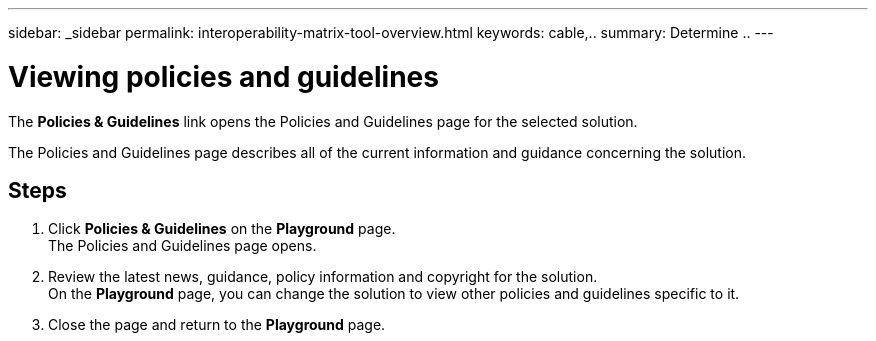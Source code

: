 ---
sidebar: _sidebar
permalink: interoperability-matrix-tool-overview.html
keywords: cable,..
summary:  Determine ..
---



= Viewing policies and guidelines
:hardbreaks:
:nofooter:
:icons: font
:linkattrs:
:imagesdir: ./media/



[.lead]
The *Policies & Guidelines* link opens the Policies and Guidelines page for the selected solution.

The Policies and Guidelines page describes all of the current information and guidance concerning the solution.

== Steps

. Click *Policies & Guidelines* on the *Playground* page.
The Policies and Guidelines page opens.
. Review the latest news, guidance, policy information and copyright for the solution.
On the *Playground* page, you can change the solution to view other policies and guidelines specific to it.
. Close the page and return to the *Playground* page.

